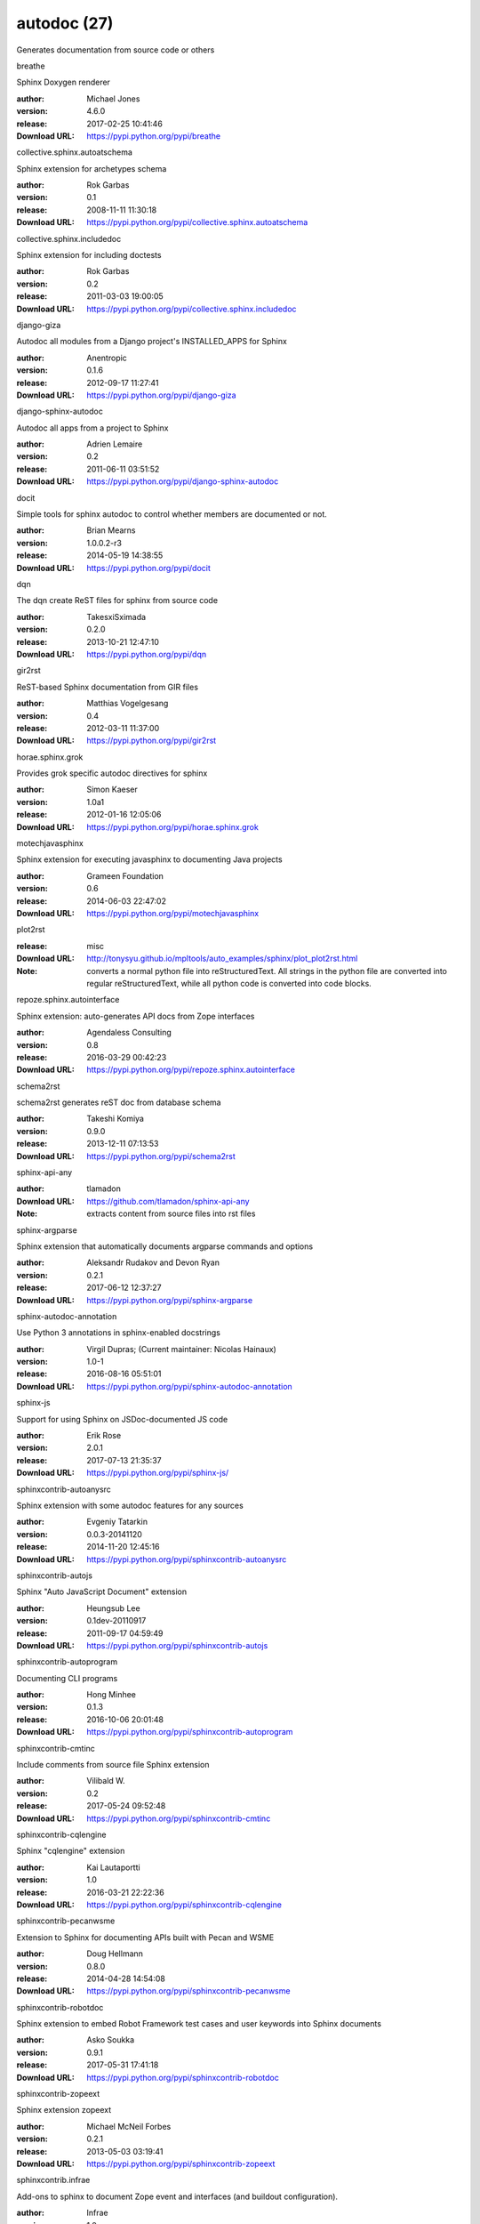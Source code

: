 autodoc (27)
============

Generates documentation from source code or others

.. role:: extension-name


.. container:: sphinx-extension PyPI

   :extension-name:`breathe`
   |breathe-py_versions| |breathe-download|

   Sphinx Doxygen renderer

   :author:  Michael Jones
   :version: 4.6.0
   :release: 2017-02-25 10:41:46
   :Download URL: https://pypi.python.org/pypi/breathe

   .. |breathe-py_versions| image:: https://pypip.in/py_versions/breathe/badge.svg
      :target: https://pypi.python.org/pypi/breathe/
      :alt: Latest Version

   .. |breathe-download| image:: https://pypip.in/download/breathe/badge.svg
      :target: https://pypi.python.org/pypi/breathe/
      :alt: Downloads

.. container:: sphinx-extension PyPI

   :extension-name:`collective.sphinx.autoatschema`
   |collective.sphinx.autoatschema-py_versions| |collective.sphinx.autoatschema-download|

   Sphinx extension for archetypes schema

   :author:  Rok Garbas
   :version: 0.1
   :release: 2008-11-11 11:30:18
   :Download URL: https://pypi.python.org/pypi/collective.sphinx.autoatschema

   .. |collective.sphinx.autoatschema-py_versions| image:: https://pypip.in/py_versions/collective.sphinx.autoatschema/badge.svg
      :target: https://pypi.python.org/pypi/collective.sphinx.autoatschema/
      :alt: Latest Version

   .. |collective.sphinx.autoatschema-download| image:: https://pypip.in/download/collective.sphinx.autoatschema/badge.svg
      :target: https://pypi.python.org/pypi/collective.sphinx.autoatschema/
      :alt: Downloads

.. container:: sphinx-extension PyPI

   :extension-name:`collective.sphinx.includedoc`
   |collective.sphinx.includedoc-py_versions| |collective.sphinx.includedoc-download|

   Sphinx extension for including doctests

   :author:  Rok Garbas
   :version: 0.2
   :release: 2011-03-03 19:00:05
   :Download URL: https://pypi.python.org/pypi/collective.sphinx.includedoc

   .. |collective.sphinx.includedoc-py_versions| image:: https://pypip.in/py_versions/collective.sphinx.includedoc/badge.svg
      :target: https://pypi.python.org/pypi/collective.sphinx.includedoc/
      :alt: Latest Version

   .. |collective.sphinx.includedoc-download| image:: https://pypip.in/download/collective.sphinx.includedoc/badge.svg
      :target: https://pypi.python.org/pypi/collective.sphinx.includedoc/
      :alt: Downloads

.. container:: sphinx-extension PyPI

   :extension-name:`django-giza`
   |django-giza-py_versions| |django-giza-download|

   Autodoc all modules from a Django project's INSTALLED_APPS for Sphinx

   :author:  Anentropic
   :version: 0.1.6
   :release: 2012-09-17 11:27:41
   :Download URL: https://pypi.python.org/pypi/django-giza

   .. |django-giza-py_versions| image:: https://pypip.in/py_versions/django-giza/badge.svg
      :target: https://pypi.python.org/pypi/django-giza/
      :alt: Latest Version

   .. |django-giza-download| image:: https://pypip.in/download/django-giza/badge.svg
      :target: https://pypi.python.org/pypi/django-giza/
      :alt: Downloads

.. container:: sphinx-extension PyPI

   :extension-name:`django-sphinx-autodoc`
   |django-sphinx-autodoc-py_versions| |django-sphinx-autodoc-download|

   Autodoc all apps from a project to Sphinx

   :author:  Adrien Lemaire
   :version: 0.2
   :release: 2011-06-11 03:51:52
   :Download URL: https://pypi.python.org/pypi/django-sphinx-autodoc

   .. |django-sphinx-autodoc-py_versions| image:: https://pypip.in/py_versions/django-sphinx-autodoc/badge.svg
      :target: https://pypi.python.org/pypi/django-sphinx-autodoc/
      :alt: Latest Version

   .. |django-sphinx-autodoc-download| image:: https://pypip.in/download/django-sphinx-autodoc/badge.svg
      :target: https://pypi.python.org/pypi/django-sphinx-autodoc/
      :alt: Downloads

.. container:: sphinx-extension PyPI

   :extension-name:`docit`
   |docit-py_versions| |docit-download|

   Simple tools for sphinx autodoc to control whether members are documented or not.

   :author:  Brian Mearns
   :version: 1.0.0.2-r3
   :release: 2014-05-19 14:38:55
   :Download URL: https://pypi.python.org/pypi/docit

   .. |docit-py_versions| image:: https://pypip.in/py_versions/docit/badge.svg
      :target: https://pypi.python.org/pypi/docit/
      :alt: Latest Version

   .. |docit-download| image:: https://pypip.in/download/docit/badge.svg
      :target: https://pypi.python.org/pypi/docit/
      :alt: Downloads

.. container:: sphinx-extension PyPI

   :extension-name:`dqn`
   |dqn-py_versions| |dqn-download|

   The dqn create ReST files for sphinx from source code

   :author:  TakesxiSximada
   :version: 0.2.0
   :release: 2013-10-21 12:47:10
   :Download URL: https://pypi.python.org/pypi/dqn

   .. |dqn-py_versions| image:: https://pypip.in/py_versions/dqn/badge.svg
      :target: https://pypi.python.org/pypi/dqn/
      :alt: Latest Version

   .. |dqn-download| image:: https://pypip.in/download/dqn/badge.svg
      :target: https://pypi.python.org/pypi/dqn/
      :alt: Downloads

.. container:: sphinx-extension PyPI

   :extension-name:`gir2rst`
   |gir2rst-py_versions| |gir2rst-download|

   ReST-based Sphinx documentation from GIR files

   :author:  Matthias Vogelgesang
   :version: 0.4
   :release: 2012-03-11 11:37:00
   :Download URL: https://pypi.python.org/pypi/gir2rst

   .. |gir2rst-py_versions| image:: https://pypip.in/py_versions/gir2rst/badge.svg
      :target: https://pypi.python.org/pypi/gir2rst/
      :alt: Latest Version

   .. |gir2rst-download| image:: https://pypip.in/download/gir2rst/badge.svg
      :target: https://pypi.python.org/pypi/gir2rst/
      :alt: Downloads

.. container:: sphinx-extension PyPI

   :extension-name:`horae.sphinx.grok`
   |horae.sphinx.grok-py_versions| |horae.sphinx.grok-download|

   Provides grok specific autodoc directives for sphinx

   :author:  Simon Kaeser
   :version: 1.0a1
   :release: 2012-01-16 12:05:06
   :Download URL: https://pypi.python.org/pypi/horae.sphinx.grok

   .. |horae.sphinx.grok-py_versions| image:: https://pypip.in/py_versions/horae.sphinx.grok/badge.svg
      :target: https://pypi.python.org/pypi/horae.sphinx.grok/
      :alt: Latest Version

   .. |horae.sphinx.grok-download| image:: https://pypip.in/download/horae.sphinx.grok/badge.svg
      :target: https://pypi.python.org/pypi/horae.sphinx.grok/
      :alt: Downloads

.. container:: sphinx-extension PyPI

   :extension-name:`motechjavasphinx`
   |motechjavasphinx-py_versions| |motechjavasphinx-download|

   Sphinx extension for executing javasphinx to documenting Java projects

   :author:  Grameen Foundation
   :version: 0.6
   :release: 2014-06-03 22:47:02
   :Download URL: https://pypi.python.org/pypi/motechjavasphinx

   .. |motechjavasphinx-py_versions| image:: https://pypip.in/py_versions/motechjavasphinx/badge.svg
      :target: https://pypi.python.org/pypi/motechjavasphinx/
      :alt: Latest Version

   .. |motechjavasphinx-download| image:: https://pypip.in/download/motechjavasphinx/badge.svg
      :target: https://pypi.python.org/pypi/motechjavasphinx/
      :alt: Downloads

.. container:: sphinx-extension misc

   :extension-name:`plot2rst`

   :release: misc
   :Download URL: http://tonysyu.github.io/mpltools/auto_examples/sphinx/plot_plot2rst.html
   :Note: converts a normal python file into reStructuredText. All strings in the python file are converted into regular reStructuredText, while all python code is converted into code blocks.

.. container:: sphinx-extension PyPI

   :extension-name:`repoze.sphinx.autointerface`
   |repoze.sphinx.autointerface-py_versions| |repoze.sphinx.autointerface-download|

   Sphinx extension: auto-generates API docs from Zope interfaces

   :author:  Agendaless Consulting
   :version: 0.8
   :release: 2016-03-29 00:42:23
   :Download URL: https://pypi.python.org/pypi/repoze.sphinx.autointerface

   .. |repoze.sphinx.autointerface-py_versions| image:: https://pypip.in/py_versions/repoze.sphinx.autointerface/badge.svg
      :target: https://pypi.python.org/pypi/repoze.sphinx.autointerface/
      :alt: Latest Version

   .. |repoze.sphinx.autointerface-download| image:: https://pypip.in/download/repoze.sphinx.autointerface/badge.svg
      :target: https://pypi.python.org/pypi/repoze.sphinx.autointerface/
      :alt: Downloads

.. container:: sphinx-extension PyPI

   :extension-name:`schema2rst`
   |schema2rst-py_versions| |schema2rst-download|

   schema2rst generates reST doc from database schema

   :author:  Takeshi Komiya
   :version: 0.9.0
   :release: 2013-12-11 07:13:53
   :Download URL: https://pypi.python.org/pypi/schema2rst

   .. |schema2rst-py_versions| image:: https://pypip.in/py_versions/schema2rst/badge.svg
      :target: https://pypi.python.org/pypi/schema2rst/
      :alt: Latest Version

   .. |schema2rst-download| image:: https://pypip.in/download/schema2rst/badge.svg
      :target: https://pypi.python.org/pypi/schema2rst/
      :alt: Downloads

.. container:: sphinx-extension github

   :extension-name:`sphinx-api-any`

   :author:  tlamadon
   :Download URL: https://github.com/tlamadon/sphinx-api-any
   :Note: extracts content from source files into rst files

.. container:: sphinx-extension PyPI

   :extension-name:`sphinx-argparse`
   |sphinx-argparse-py_versions| |sphinx-argparse-download|

   Sphinx extension that automatically documents argparse commands and options

   :author:  Aleksandr Rudakov and Devon Ryan
   :version: 0.2.1
   :release: 2017-06-12 12:37:27
   :Download URL: https://pypi.python.org/pypi/sphinx-argparse

   .. |sphinx-argparse-py_versions| image:: https://pypip.in/py_versions/sphinx-argparse/badge.svg
      :target: https://pypi.python.org/pypi/sphinx-argparse/
      :alt: Latest Version

   .. |sphinx-argparse-download| image:: https://pypip.in/download/sphinx-argparse/badge.svg
      :target: https://pypi.python.org/pypi/sphinx-argparse/
      :alt: Downloads

.. container:: sphinx-extension PyPI

   :extension-name:`sphinx-autodoc-annotation`
   |sphinx-autodoc-annotation-py_versions| |sphinx-autodoc-annotation-download|

   Use Python 3 annotations in sphinx-enabled docstrings

   :author:  Virgil Dupras; (Current maintainer: Nicolas Hainaux)
   :version: 1.0-1
   :release: 2016-08-16 05:51:01
   :Download URL: https://pypi.python.org/pypi/sphinx-autodoc-annotation

   .. |sphinx-autodoc-annotation-py_versions| image:: https://pypip.in/py_versions/sphinx-autodoc-annotation/badge.svg
      :target: https://pypi.python.org/pypi/sphinx-autodoc-annotation/
      :alt: Latest Version

   .. |sphinx-autodoc-annotation-download| image:: https://pypip.in/download/sphinx-autodoc-annotation/badge.svg
      :target: https://pypi.python.org/pypi/sphinx-autodoc-annotation/
      :alt: Downloads

.. container:: sphinx-extension PyPI

   :extension-name:`sphinx-js`
   |sphinx-js-py_versions| |sphinx-js-download|

   Support for using Sphinx on JSDoc-documented JS code

   :author:  Erik Rose
   :version: 2.0.1
   :release: 2017-07-13 21:35:37
   :Download URL: https://pypi.python.org/pypi/sphinx-js/

   .. |sphinx-js-py_versions| image:: https://pypip.in/py_versions/sphinx-js/badge.svg
      :target: https://pypi.python.org/pypi/sphinx-js/
      :alt: Latest Version

   .. |sphinx-js-download| image:: https://pypip.in/download/sphinx-js/badge.svg
      :target: https://pypi.python.org/pypi/sphinx-js/
      :alt: Downloads

.. container:: sphinx-extension PyPI

   :extension-name:`sphinxcontrib-autoanysrc`
   |sphinxcontrib-autoanysrc-py_versions| |sphinxcontrib-autoanysrc-download|

   Sphinx extension with some autodoc features for any sources

   :author:  Evgeniy Tatarkin
   :version: 0.0.3-20141120
   :release: 2014-11-20 12:45:16
   :Download URL: https://pypi.python.org/pypi/sphinxcontrib-autoanysrc

   .. |sphinxcontrib-autoanysrc-py_versions| image:: https://pypip.in/py_versions/sphinxcontrib-autoanysrc/badge.svg
      :target: https://pypi.python.org/pypi/sphinxcontrib-autoanysrc/
      :alt: Latest Version

   .. |sphinxcontrib-autoanysrc-download| image:: https://pypip.in/download/sphinxcontrib-autoanysrc/badge.svg
      :target: https://pypi.python.org/pypi/sphinxcontrib-autoanysrc/
      :alt: Downloads

.. container:: sphinx-extension PyPI

   :extension-name:`sphinxcontrib-autojs`
   |sphinxcontrib-autojs-py_versions| |sphinxcontrib-autojs-download|

   Sphinx "Auto JavaScript Document" extension

   :author:  Heungsub Lee
   :version: 0.1dev-20110917
   :release: 2011-09-17 04:59:49
   :Download URL: https://pypi.python.org/pypi/sphinxcontrib-autojs

   .. |sphinxcontrib-autojs-py_versions| image:: https://pypip.in/py_versions/sphinxcontrib-autojs/badge.svg
      :target: https://pypi.python.org/pypi/sphinxcontrib-autojs/
      :alt: Latest Version

   .. |sphinxcontrib-autojs-download| image:: https://pypip.in/download/sphinxcontrib-autojs/badge.svg
      :target: https://pypi.python.org/pypi/sphinxcontrib-autojs/
      :alt: Downloads

.. container:: sphinx-extension PyPI

   :extension-name:`sphinxcontrib-autoprogram`
   |sphinxcontrib-autoprogram-py_versions| |sphinxcontrib-autoprogram-download|

   Documenting CLI programs

   :author:  Hong Minhee
   :version: 0.1.3
   :release: 2016-10-06 20:01:48
   :Download URL: https://pypi.python.org/pypi/sphinxcontrib-autoprogram

   .. |sphinxcontrib-autoprogram-py_versions| image:: https://pypip.in/py_versions/sphinxcontrib-autoprogram/badge.svg
      :target: https://pypi.python.org/pypi/sphinxcontrib-autoprogram/
      :alt: Latest Version

   .. |sphinxcontrib-autoprogram-download| image:: https://pypip.in/download/sphinxcontrib-autoprogram/badge.svg
      :target: https://pypi.python.org/pypi/sphinxcontrib-autoprogram/
      :alt: Downloads

.. container:: sphinx-extension PyPI

   :extension-name:`sphinxcontrib-cmtinc`
   |sphinxcontrib-cmtinc-py_versions| |sphinxcontrib-cmtinc-download|

   Include comments from source file Sphinx extension

   :author:  Vilibald W.
   :version: 0.2
   :release: 2017-05-24 09:52:48
   :Download URL: https://pypi.python.org/pypi/sphinxcontrib-cmtinc

   .. |sphinxcontrib-cmtinc-py_versions| image:: https://pypip.in/py_versions/sphinxcontrib-cmtinc/badge.svg
      :target: https://pypi.python.org/pypi/sphinxcontrib-cmtinc/
      :alt: Latest Version

   .. |sphinxcontrib-cmtinc-download| image:: https://pypip.in/download/sphinxcontrib-cmtinc/badge.svg
      :target: https://pypi.python.org/pypi/sphinxcontrib-cmtinc/
      :alt: Downloads

.. container:: sphinx-extension PyPI

   :extension-name:`sphinxcontrib-cqlengine`
   |sphinxcontrib-cqlengine-py_versions| |sphinxcontrib-cqlengine-download|

   Sphinx "cqlengine" extension

   :author:  Kai Lautaportti
   :version: 1.0
   :release: 2016-03-21 22:22:36
   :Download URL: https://pypi.python.org/pypi/sphinxcontrib-cqlengine

   .. |sphinxcontrib-cqlengine-py_versions| image:: https://pypip.in/py_versions/sphinxcontrib-cqlengine/badge.svg
      :target: https://pypi.python.org/pypi/sphinxcontrib-cqlengine/
      :alt: Latest Version

   .. |sphinxcontrib-cqlengine-download| image:: https://pypip.in/download/sphinxcontrib-cqlengine/badge.svg
      :target: https://pypi.python.org/pypi/sphinxcontrib-cqlengine/
      :alt: Downloads

.. container:: sphinx-extension PyPI

   :extension-name:`sphinxcontrib-pecanwsme`
   |sphinxcontrib-pecanwsme-py_versions| |sphinxcontrib-pecanwsme-download|

   Extension to Sphinx for documenting APIs built with Pecan and WSME

   :author:  Doug Hellmann
   :version: 0.8.0
   :release: 2014-04-28 14:54:08
   :Download URL: https://pypi.python.org/pypi/sphinxcontrib-pecanwsme

   .. |sphinxcontrib-pecanwsme-py_versions| image:: https://pypip.in/py_versions/sphinxcontrib-pecanwsme/badge.svg
      :target: https://pypi.python.org/pypi/sphinxcontrib-pecanwsme/
      :alt: Latest Version

   .. |sphinxcontrib-pecanwsme-download| image:: https://pypip.in/download/sphinxcontrib-pecanwsme/badge.svg
      :target: https://pypi.python.org/pypi/sphinxcontrib-pecanwsme/
      :alt: Downloads

.. container:: sphinx-extension PyPI

   :extension-name:`sphinxcontrib-robotdoc`
   |sphinxcontrib-robotdoc-py_versions| |sphinxcontrib-robotdoc-download|

   Sphinx extension to embed Robot Framework test cases and user keywords into Sphinx documents

   :author:  Asko Soukka
   :version: 0.9.1
   :release: 2017-05-31 17:41:18
   :Download URL: https://pypi.python.org/pypi/sphinxcontrib-robotdoc

   .. |sphinxcontrib-robotdoc-py_versions| image:: https://pypip.in/py_versions/sphinxcontrib-robotdoc/badge.svg
      :target: https://pypi.python.org/pypi/sphinxcontrib-robotdoc/
      :alt: Latest Version

   .. |sphinxcontrib-robotdoc-download| image:: https://pypip.in/download/sphinxcontrib-robotdoc/badge.svg
      :target: https://pypi.python.org/pypi/sphinxcontrib-robotdoc/
      :alt: Downloads

.. container:: sphinx-extension PyPI

   :extension-name:`sphinxcontrib-zopeext`
   |sphinxcontrib-zopeext-py_versions| |sphinxcontrib-zopeext-download|

   Sphinx extension zopeext

   :author:  Michael McNeil Forbes
   :version: 0.2.1
   :release: 2013-05-03 03:19:41
   :Download URL: https://pypi.python.org/pypi/sphinxcontrib-zopeext

   .. |sphinxcontrib-zopeext-py_versions| image:: https://pypip.in/py_versions/sphinxcontrib-zopeext/badge.svg
      :target: https://pypi.python.org/pypi/sphinxcontrib-zopeext/
      :alt: Latest Version

   .. |sphinxcontrib-zopeext-download| image:: https://pypip.in/download/sphinxcontrib-zopeext/badge.svg
      :target: https://pypi.python.org/pypi/sphinxcontrib-zopeext/
      :alt: Downloads

.. container:: sphinx-extension PyPI

   :extension-name:`sphinxcontrib.infrae`
   |sphinxcontrib.infrae-py_versions| |sphinxcontrib.infrae-download|

   Add-ons to sphinx to document Zope event and interfaces (and buildout configuration).

   :author:  Infrae
   :version: 1.0
   :release: 2012-04-30 15:09:38
   :Download URL: https://pypi.python.org/pypi/sphinxcontrib.infrae

   .. |sphinxcontrib.infrae-py_versions| image:: https://pypip.in/py_versions/sphinxcontrib.infrae/badge.svg
      :target: https://pypi.python.org/pypi/sphinxcontrib.infrae/
      :alt: Latest Version

   .. |sphinxcontrib.infrae-download| image:: https://pypip.in/download/sphinxcontrib.infrae/badge.svg
      :target: https://pypi.python.org/pypi/sphinxcontrib.infrae/
      :alt: Downloads

.. container:: sphinx-extension PyPI

   :extension-name:`tk.phpautodoc`
   |tk.phpautodoc-py_versions| |tk.phpautodoc-download|

   sample implementation of phpdocumentor using sphinx

   :author:  Takeshi Komiya
   :version: 1.2.1
   :release: 2013-10-19 10:29:47
   :Download URL: https://pypi.python.org/pypi/tk.phpautodoc

   .. |tk.phpautodoc-py_versions| image:: https://pypip.in/py_versions/tk.phpautodoc/badge.svg
      :target: https://pypi.python.org/pypi/tk.phpautodoc/
      :alt: Latest Version

   .. |tk.phpautodoc-download| image:: https://pypip.in/download/tk.phpautodoc/badge.svg
      :target: https://pypi.python.org/pypi/tk.phpautodoc/
      :alt: Downloads
